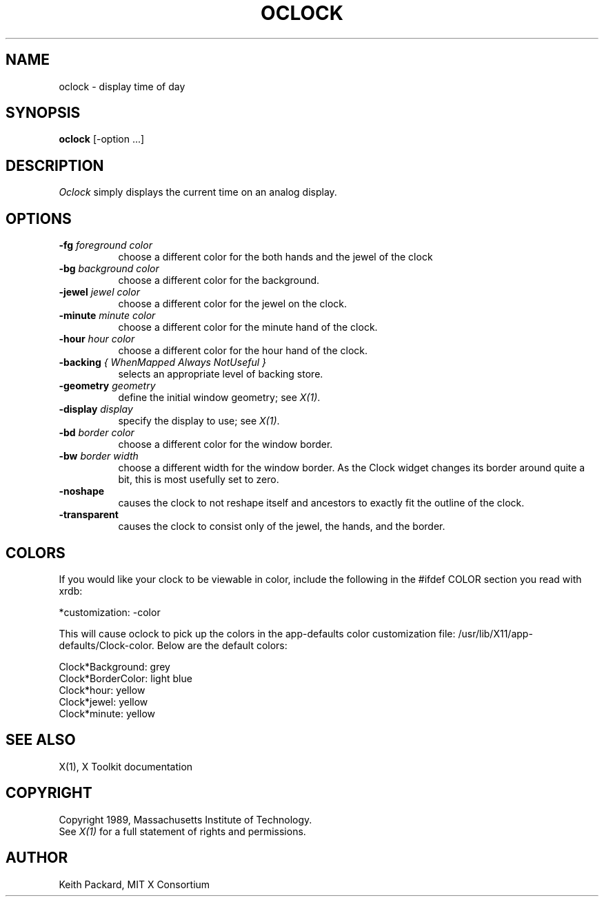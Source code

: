 .\" $XConsortium$
.TH OCLOCK 1 "Release 5" "X Version 11"
.SH NAME
oclock \- display time of day
.SH SYNOPSIS
.B oclock
[-option ...]
.SH DESCRIPTION
.I Oclock
simply displays the current time on an analog display.
.SH OPTIONS
.TP 8
.B \-fg \fIforeground color\fB
choose a different color for the both hands and the jewel of the clock
.TP 8
.B \-bg \fIbackground color\fB
choose a different color for the background.
.TP 8
.B \-jewel \fIjewel color\fB
choose a different color for the jewel on the clock.
.TP 8
.B \-minute \fIminute color\fB
choose a different color for the minute hand of the clock.
.TP 8
.B \-hour \fIhour color\fB
choose a different color for the hour hand of the clock.
.TP 8
.B \-backing \fI{ WhenMapped Always NotUseful }\fB
selects an appropriate level of backing store.
.TP 8
.B \-geometry \fIgeometry\fB
define the initial window geometry; see \fIX(1)\fP.
.TP 8
.B \-display \fIdisplay\fB
specify the display to use; see \fIX(1)\fP.
.TP 8
.B \-bd \fIborder color\fB
choose a different color for the window border.
.TP 8
.B \-bw \fIborder width\fB
choose a different width for the window border.  As the Clock widget changes
its border around quite a bit, this is most usefully set to zero.
.TP 8
.B \-noshape
causes the clock to not reshape itself and ancestors to exactly
fit the outline of the clock.
.TP 8
.B \-transparent
causes the clock to consist only of the jewel, the hands, and the border.
.SH COLORS
If you would like your clock to be viewable in color, include the following 
in the #ifdef COLOR section you read with xrdb:
.sp 1
*customization:                 -color
.sp 1
.br
This will cause oclock to pick up the colors in the app-defaults color
customization file:
/usr/lib/X11/app-defaults/Clock-color.
Below are the default colors:
.sp 1
Clock*Background: grey
.br
Clock*BorderColor: light blue
.br
Clock*hour: yellow
.br
Clock*jewel: yellow
.br
Clock*minute: yellow
.SH "SEE ALSO"
X(1), X Toolkit documentation
.SH COPYRIGHT
Copyright 1989, Massachusetts Institute of Technology.
.br
See \fIX(1)\fP for a full statement of rights and permissions.
.SH AUTHOR
Keith Packard, MIT X Consortium
